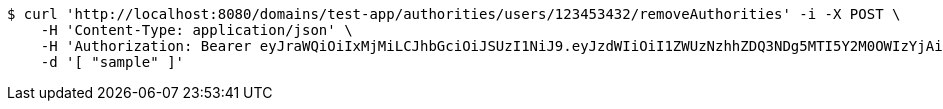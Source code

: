 [source,bash]
----
$ curl 'http://localhost:8080/domains/test-app/authorities/users/123453432/removeAuthorities' -i -X POST \
    -H 'Content-Type: application/json' \
    -H 'Authorization: Bearer eyJraWQiOiIxMjMiLCJhbGciOiJSUzI1NiJ9.eyJzdWIiOiI1ZWUzNzhhZDQ3NDg5MTI5Y2M0OWIzYjAiLCJyb2xlcyI6W10sImlzcyI6Im1tYWR1LmNvbSIsImdyb3VwcyI6W10sImF1dGhvcml0aWVzIjpbXSwiY2xpZW50X2lkIjoiMjJlNjViNzItOTIzNC00MjgxLTlkNzMtMzIzMDA4OWQ0OWE3IiwiZG9tYWluX2lkIjoiMCIsImF1ZCI6InRlc3QiLCJuYmYiOjE1OTI5MTU4NDAsInVzZXJfaWQiOiIxMTExMTExMTEiLCJzY29wZSI6ImEudGVzdC1hcHAuYXV0aG9yaXR5LnJldm9rZV91c2VyIiwiZXhwIjoxNTkyOTE1ODQ1LCJpYXQiOjE1OTI5MTU4NDAsImp0aSI6ImY1YmY3NWE2LTA0YTAtNDJmNy1hMWUwLTU4M2UyOWNkZTg2YyJ9.gkwt6b4yZh0Lx8Sad0vCfTEJkxRE1zu2mQlmWWRReJFQcjt3Cbd5itxRxEP1irHK8C-VxCr-KjTKtrJahWfbn7FCG8LTHHVUG0hE06nm1HO7BdhFNaJamuQ5def_t6LJkoyvoTpL8P6-FPcMPOV9gvnuOI9l6zfXaoFKKjPa5REaDmDExBfnBc-6ysXqUs-IUnYXqrmQOIhHpYtqKAPaKvSzN0cd4fJqLOq4GtpGcOCYgNZuchSzUQSzgiu915I5AmOdpJv5E19awqlTW76BBtjQ8oawr0IKu2K5CirGudZ_ZDIfTsg3uUZ9M68-hvEBVHCfDCxgP8nNRPym-ZOjHg' \
    -d '[ "sample" ]'
----